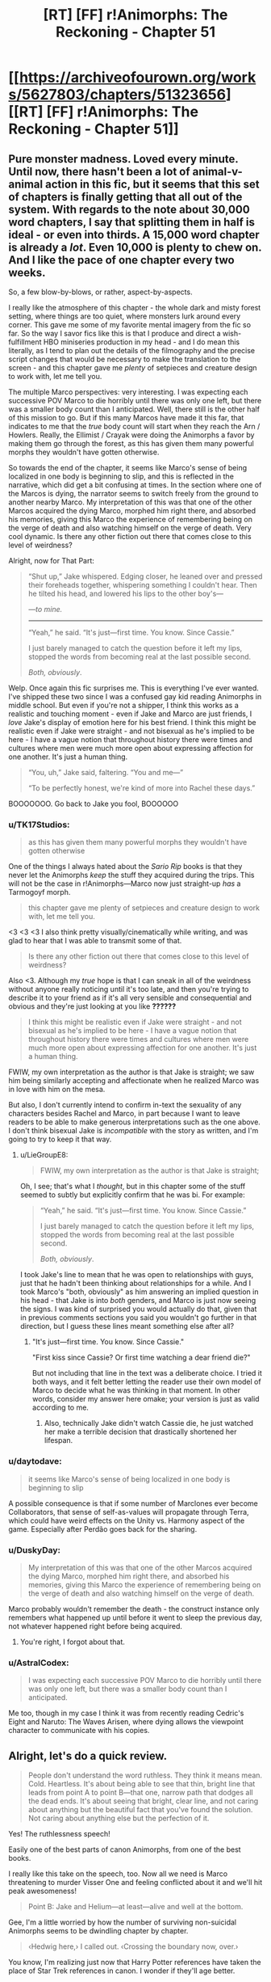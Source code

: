 #+TITLE: [RT] [FF] r!Animorphs: The Reckoning - Chapter 51

* [[https://archiveofourown.org/works/5627803/chapters/51323656][[RT] [FF] r!Animorphs: The Reckoning - Chapter 51]]
:PROPERTIES:
:Author: notgreat
:Score: 45
:DateUnix: 1574491950.0
:DateShort: 2019-Nov-23
:END:

** Pure monster madness. Loved every minute. Until now, there hasn't been a lot of animal-v-animal action in this fic, but it seems that this set of chapters is finally getting that all out of the system. With regards to the note about 30,000 word chapters, I say that splitting them in half is ideal - or even into thirds. A 15,000 word chapter is already a /lot/. Even 10,000 is plenty to chew on. And I like the pace of one chapter every two weeks.

So, a few blow-by-blows, or rather, aspect-by-aspects.

I really like the atmosphere of this chapter - the whole dark and misty forest setting, where things are too quiet, where monsters lurk around every corner. This gave me some of my favorite mental imagery from the fic so far. So the way I savor fics like this is that I produce and direct a wish-fulfillment HBO miniseries production in my head - and I do mean this literally, as I tend to plan out the details of the filmography and the precise script changes that would be necessary to make the translation to the screen - and this chapter gave me /plenty/ of setpieces and creature design to work with, let me tell you.

The multiple Marco perspectives: very interesting. I was expecting each successive POV Marco to die horribly until there was only one left, but there was a smaller body count than I anticipated. Well, there still is the other half of this mission to go. But if this many Marcos have made it this far, that indicates to me that the /true/ body count will start when they reach the Arn / Howlers. Really, the Ellimist / Crayak were doing the Animorphs a favor by making them go through the forest, as this has given them many powerful morphs they wouldn't have gotten otherwise.

So towards the end of the chapter, it seems like Marco's sense of being localized in one body is beginning to slip, and this is reflected in the narrative, which did get a bit confusing at times. In the section where one of the Marcos is dying, the narrator seems to switch freely from the ground to another nearby Marco. My interpretation of this was that one of the other Marcos acquired the dying Marco, morphed him right there, and absorbed his memories, giving this Marco the experience of remembering being on the verge of death and also watching himself on the verge of death. Very cool dynamic. Is there any other fiction out there that comes close to this level of weirdness?

Alright, now for That Part:

#+begin_quote
  “Shut up,” Jake whispered.  Edging closer, he leaned over and pressed their foreheads together, whispering something I couldn't hear.  Then he tilted his head, and lowered his lips to the other boy's---

  /---to mine./

  -------------------------

  “Yeah,” he said.  “It's just---first time.  You know.  Since Cassie.”

  I just barely managed to catch the question before it left my lips, stopped the words from becoming real at the last possible second.

  /Both, obviously/.
#+end_quote

Welp. Once again this fic surprises me. This is everything I've ever wanted. I've shipped these two since I was a confused gay kid reading Animorphs in middle school. But even if you're not a shipper, I think this works as a realistic and touching moment - even if Jake and Marco are just friends, I /love/ Jake's display of emotion here for his best friend. I think this might be realistic even if Jake were straight - and not bisexual as he's implied to be here - I have a vague notion that throughout history there were times and cultures where men were much more open about expressing affection for one another. It's just a human thing.

#+begin_quote
  “You, uh,” Jake said, faltering.  “You and me---”

  “To be perfectly honest, we're kind of more into Rachel these days.”
#+end_quote

BOOOOOOO. Go back to Jake you fool, BOOOOOO
:PROPERTIES:
:Author: LieGroupE8
:Score: 19
:DateUnix: 1574538315.0
:DateShort: 2019-Nov-23
:END:

*** u/TK17Studios:
#+begin_quote
  as this has given them many powerful morphs they wouldn't have gotten otherwise
#+end_quote

One of the things I always hated about the /Sario Rip/ books is that they never let the Animorphs /keep/ the stuff they acquired during the trips. This will not be the case in r!Animorphs---Marco now just straight-up /has/ a Tarmogoyf morph.

#+begin_quote
  this chapter gave me plenty of setpieces and creature design to work with, let me tell you.
#+end_quote

<3 <3 <3 I also think pretty visually/cinematically while writing, and was glad to hear that I was able to transmit some of that.

#+begin_quote
  Is there any other fiction out there that comes close to this level of weirdness?
#+end_quote

Also <3. Although my /true/ hope is that I can sneak in all of the weirdness without anyone really noticing until it's too late, and then you're trying to describe it to your friend as if it's all very sensible and consequential and obvious and they're just looking at you like *??????*

#+begin_quote
  I think this might be realistic even if Jake were straight - and not bisexual as he's implied to be here - I have a vague notion that throughout history there were times and cultures where men were much more open about expressing affection for one another. It's just a human thing.
#+end_quote

FWIW, my own interpretation as the author is that Jake is straight; we saw him being similarly accepting and affectionate when he realized Marco was in love with him on the mesa.

But also, I don't currently intend to confirm in-text the sexuality of any characters besides Rachel and Marco, in part because I want to leave readers to be able to make generous interpretations such as the one above. I don't think bisexual Jake is /incompatible/ with the story as written, and I'm going to try to keep it that way.
:PROPERTIES:
:Author: TK17Studios
:Score: 12
:DateUnix: 1574540993.0
:DateShort: 2019-Nov-23
:END:

**** u/LieGroupE8:
#+begin_quote
  FWIW, my own interpretation as the author is that Jake is straight;
#+end_quote

Oh, I see; that's what I /thought/, but in this chapter some of the stuff seemed to subtly but explicitly confirm that he was bi. For example:

#+begin_quote
  “Yeah,” he said.  “It's just---first time.  You know.  Since Cassie.”

  I just barely managed to catch the question before it left my lips, stopped the words from becoming real at the last possible second.

  /Both, obviously/.
#+end_quote

I took Jake's line to mean that he was open to relationships with guys, just that he hadn't been thinking about relationships for a while. And I took Marco's "both, obviously" as him answering an implied question in his head - that Jake is into /both/ genders, and Marco is just now seeing the signs. I was kind of surprised you would actually do that, given that in previous comments sections you said you wouldn't go further in that direction, but I guess these lines meant something else after all?
:PROPERTIES:
:Author: LieGroupE8
:Score: 5
:DateUnix: 1574541672.0
:DateShort: 2019-Nov-24
:END:

***** "It's just---first time. You know. Since Cassie."

"First kiss since Cassie? Or first time watching a dear friend die?"

But not including that line in the text was a deliberate choice. I tried it both ways, and it felt better letting the reader use their own model of Marco to decide what he was thinking in that moment. In other words, consider my answer here omake; your version is just as valid according to me.
:PROPERTIES:
:Author: TK17Studios
:Score: 14
:DateUnix: 1574541839.0
:DateShort: 2019-Nov-24
:END:

****** Also, technically Jake didn't watch Cassie die, he just watched her make a terrible decision that drastically shortened her lifespan.
:PROPERTIES:
:Author: CouteauBleu
:Score: 8
:DateUnix: 1574553879.0
:DateShort: 2019-Nov-24
:END:


*** u/daytodave:
#+begin_quote
  it seems like Marco's sense of being localized in one body is beginning to slip
#+end_quote

A possible consequence is that if some number of Marclones ever become Collaborators, that sense of self-as-values will propagate through Terra, which could have weird effects on the Unity vs. Harmony aspect of the game. Especially after Perdão goes back for the sharing.
:PROPERTIES:
:Author: daytodave
:Score: 10
:DateUnix: 1574726200.0
:DateShort: 2019-Nov-26
:END:


*** u/DuskyDay:
#+begin_quote
  My interpretation of this was that one of the other Marcos acquired the dying Marco, morphed him right there, and absorbed his memories, giving this Marco the experience of remembering being on the verge of death and also watching himself on the verge of death.
#+end_quote

Marco probably wouldn't remember the death - the construct instance only remembers what happened up until before it went to sleep the previous day, not whatever happened right before being acquired.
:PROPERTIES:
:Author: DuskyDay
:Score: 7
:DateUnix: 1574555656.0
:DateShort: 2019-Nov-24
:END:

**** You're right, I forgot about that.
:PROPERTIES:
:Author: LieGroupE8
:Score: 7
:DateUnix: 1574555742.0
:DateShort: 2019-Nov-24
:END:


*** u/AstralCodex:
#+begin_quote
  I was expecting each successive POV Marco to die horribly until there was only one left, but there was a smaller body count than I anticipated.
#+end_quote

Me too, though in my case I think it was from recently reading Cedric's Eight and Naruto: The Waves Arisen, where dying allows the viewpoint character to communicate with his copies.
:PROPERTIES:
:Author: AstralCodex
:Score: 3
:DateUnix: 1574661331.0
:DateShort: 2019-Nov-25
:END:


** Alright, let's do a quick review.

#+begin_quote
  People don't understand the word ruthless. They think it means mean. Cold. Heartless. It's about being able to see that thin, bright line that leads from point A to point B---that one, narrow path that dodges all the dead ends. It's about seeing that bright, clear line, and not caring about anything but the beautiful fact that you've found the solution. Not caring about anything else but the perfection of it.
#+end_quote

Yes! The ruthlessness speech!

Easily one of the best parts of canon Animorphs, from one of the best books.

I really like this take on the speech, too. Now all we need is Marco threatening to murder Visser One and feeling conflicted about it and we'll hit peak awesomeness!

#+begin_quote
  Point B: Jake and Helium---at least---alive and well at the bottom.
#+end_quote

Gee, I'm a little worried by how the number of surviving non-suicidal Animorphs seems to be dwindling chapter by chapter.

#+begin_quote
  ‹Hedwig here,› I called out. ‹Crossing the boundary now, over.›
#+end_quote

You know, I'm realizing just now that Harry Potter references have taken the place of Star Trek references in canon. I wonder if they'll age better.

#+begin_quote
  Or like how there were no other plants in the forest at all. No bushes, no ferns, no flowers or vines. Not even any saplings or seedlings that I could see---just giant, silent pillars of wood, stretching up for what might have actually been miles.
#+end_quote

I wonder at the biological aspect of these trees. I mean, there's a reason trees in real life rarely grow the size of a skyscraper. The weight that the base of these trees have to support must be /insane/. They probably have a super-advanced internal flora keeping them together (aside from the Hork Bajirs tending to them).

#+begin_quote
  Well. Not like we were spares, exactly. Not like seven copies of one person. More like---like one person in seven bodies. Like there really was just one individual there, like there was some essential thing that was “Marco,” and instead of plugging into the rest of the universe in one spot, it was now plugging in through all seven of us. The same software, running on seven different machines.
#+end_quote

I don't have much to say, except I like the exploration on transhumanism we get here. Very Rick and Morty.

#+begin_quote
  “He's not talking about himself,” I cut in, my throat strangely dry. “He's saying it's stupid that morphing technology can't fix this, when it clearly could.”
#+end_quote

Come on, dude, it's called suspension of disbelief. Stop questioning every little thing already.

#+begin_quote
  “Shut up,” Jake whispered. Edging closer, he leaned over and pressed their foreheads together, whispering something I couldn't hear. Then he tilted his head, and lowered his lips to the other boy's---
#+end_quote

... :(

Please don't make a habit of doing this, Jake.

#+begin_quote
  “Because,” said Marco, grinning. “Couldn't see---that well.”
#+end_quote

You know, moments like this I realize you've really nailed these characters. Marco making one last dumb joke as he's dying is a perfect character moment, and a good throwback to Jake's death scene. Also it's a nice joke.

#+begin_quote
  “To be perfectly honest, we're kind of more into Rachel these days.”
#+end_quote

THE SHIP! IT'S ALIVE!

#+begin_quote
  /I can't save you, that other version of me had said. I'm sorry. If I could save you, I would. But the morphing tech doesn't do that. What it can do is give you a chance to make a difference. Like donating your organs, except instead of organs, you're donating a whole person. And that person will fight---for you, for your family, for everyone you're leaving behind. As long as there's an Earth to fight for, he'll fight for it./ Those words seemed hollow, now. Cheap. Almost manipulative.
#+end_quote

Nooo, nothing manipulative about saying that to these people!

#+begin_quote
  The monster was alone, cutting sideways across the slope, moving maybe ten or twelve miles per hour. It was huge, easily twice as tall and twice as long as our current best morph, making the trees around it seem almost normal-sized. Its armor was like the result of a genetic experiment crossing an Ankylosaurus with a Stegosaurus, all thick bone with various knobs and spikes sticking out, some as big as Christmas trees. It had four massive, muscled limbs, splayed out to the side like a lizard, each ending in a giant, five-clawed foot the size of a backyard pool. And its head---

  Its head was like something out of a nightmare, all exposed bone and pulsing flesh. The whole thing was split down the center, with teeth lining the gap, as if the entire skull could yawn open like a Venus flytrap. There was also a normal set of jaws, like those you'd expect on an Earth animal, but inside of those were more jaws---an entire second set of teeth, the absolute smallest of which was at least three feet long. And there were eyes everywhere---eyes like a spider's, black and round and utterly soulless.

  I'd seen a lot of monsters over the past twelve hours. But this was the first one that looked like it might honestly have a chance against Godzilla.
#+end_quote

How the hell did Hedwig-Marco acquire that thing?

Is it because of bats and humans are to small for it to even notice them?
:PROPERTIES:
:Author: CouteauBleu
:Score: 13
:DateUnix: 1574530492.0
:DateShort: 2019-Nov-23
:END:

*** u/TK17Studios:
#+begin_quote
  How the hell did Hedwig-Marco acquire that thing? Is it because of bats and humans are to small for it to even notice them?
#+end_quote

Yeah. He landed on it, chilled out for a while, nothing happened. Demorphed halfway, to see if the increased weight would catch its attention; nothing happened. Plenty of spines to grab onto, so he wouldn't get rolled around. Eventually demorphed all the way, quickly acquired it, remorphed and GTFO'd.
:PROPERTIES:
:Author: TK17Studios
:Score: 11
:DateUnix: 1574532914.0
:DateShort: 2019-Nov-23
:END:


** Got as far as this tonight:

#+begin_quote
  Jake lifted his head slowly, his expression tired. “They're dead,” he said flatly, looking my doppelganger straight in the eye. “Right? I mean, that's what we've got to assume.”
#+end_quote

And I'm sad the Marclones didn't figure out that they could communicate by acquiring morphs off of each other. If they morphed a bat and an owl acquired from the vanguard and tried to fly, they could easy confirm that they're still alive.
:PROPERTIES:
:Author: daytodave
:Score: 13
:DateUnix: 1574503765.0
:DateShort: 2019-Nov-23
:END:

*** This is A+ rationality/munchkining, but note that it assumes that there's no localization at all to the morph control signals.

We've seen some instances of Z-space stuff that /is/ location-independent (discussion of the quantum virus), but we've also seen some instances of Z-space stuff that /isn't/ location-independent (Helium thinking in the previous chapter that if V3 is controlling doombots outside the Earth system, he needs previously-unheard-of technology).

It's a shame they haven't at least /checked,/ though.
:PROPERTIES:
:Author: TK17Studios
:Score: 15
:DateUnix: 1574528211.0
:DateShort: 2019-Nov-23
:END:

**** I was really surprised they didn't think of this, because they used the shared gorilla morph; which means they had to specifically plan around the interference in their morphing strategy.

#+begin_quote
  ...next to four /outrageously/ massive gorillas---...“If you think about it, gorillas don't know any bodybuilding techniques, so we've probably never seen one at full strength.”
#+end_quote

I didn't get this part. Are the Marcos experimenting with the morph-altering technique Cassie discovered to make gorillas with super gorilla levels of size and strength, or is Marco just commenting on regular gorilla outrageous massitude?

#+begin_quote
  ‹So, uh. Turns out you can heal injuries without demorphing all the way.›
#+end_quote

What happens if you go partway into morph armor, stop before your brain copies over, and wait out the time limit? Is it possible to end up alive and "trapped" in a partial morph, and could that be a way to heal your natural body?

Another thing I've been wondering about since the canon books, is how powerful is the acquiring trance? If a monster's about to eat you, can you hold out your hands, focus on acquiring it, and have a chance to survive by putting it into trance the moment its teeth touch your skin? If someone like Cassie were infested with a hostile Yeerk, could she rebel Mr.-and-Mrs.-Chapman-in-book-2 style, take control of the morphing power just long enough to start acquiring the Yeerk in her head, and then use the (couple? few? many?) seconds the trance lingers after to go into morph armor, focusing on her brain first, and morph out from under the Yeerk?

(Not the morph armor part obviously, but 10 year old me was straight-up /angry/ that Jake didn't start acquiring the Yeerk in book 6 the second it touched his ear.)

I gotta figure out what I did with my list of r!Animorphs theories and questions I started making this time last year. This revival is seriously gonna be hard to beat as far as Christmas presents go this year.
:PROPERTIES:
:Author: daytodave
:Score: 7
:DateUnix: 1574724560.0
:DateShort: 2019-Nov-26
:END:

***** You guys have maybe convinced me to be ashamed that *I* didn't think of it, and to have them come up with it in future chapters and also kick themselves for not thinking of it sooner. :P

#+begin_quote
  probably never seen one at full strength
#+end_quote

It's literally a meme, of the sort you'd find on imgur or [[/r/teenagers][r/teenagers]]; I'm outing Marco as a /memester./ None of them as-yet have the faculty with morph alteration that Cassie exhibited; she was somewhat genetically lucky as well as having an unusually good experience set (just as none of them can quiiiiite morph-scream as good as Garrett).

#+begin_quote
  What happens if you go partway into morph armor, stop before your brain copies over, and wait out the time limit? Is it possible to end up alive and "trapped" in a partial morph, and could that be a way to heal your natural body?
#+end_quote

It all depends on which parts of you are gone; remember that morphing is only partially controllable through deliberate effort.

If you're going into your morph armor, you have the benefit of not having to deal with autoimmune rejection, which is good. But there's also the fact that your veins and arteries and capillaries and organ boundary membranes and so forth won't necessarily be exactly lined up; the morphing tech does some handwaving with force fields and nanotech to keep you alive and not in screaming pain while everything swaps out, but if you just stop halfway and wait for the battery to run out I suspect you'd have Problems.

The acquiring trance is a little more powerful in my canon than in the original books, where it didn't happen 100% of the time; in my version of things, Seerow put it in as an /absolutely necessary/ subtool for acquiring hostile animals, not to mention that it has the side effect of making scanning easier (since things are moving slower/less). It's enough to force docility and lethargy; not enough to force unconsciousness. If you've ever seen a Corgi or some other small dog just go oof after you put a thundershirt on them, that's about the level of it. Anything full-on attacking you will stop, but you won't necessarily take all of the strength out of a jaw chomp; the jaws will probably still close around you and if the monster is big enough you're still in a pretty tight situation at that point.

The problem with trying to morph out from under a Yeerk is that the morphing tech wouldn't leave it behind; you probably /could/ seize control long enough to start morphing, but you'd be sending both your own brain /and/ the controlling Yeerk into Z-space, and the emulator tech would spin up a copy of you-and-Yeerk, not just-you. I don't think you could focus subtly enough/specifically enough/give the right set of commands for it to disentangle the Yeerk from your brain physiology, especially in the middle of a mental struggle. The tech /can/ do things that subtle, but it can't do /anything/ that subtle; it's like a Mac, or a well-trained machine learning algorithm.

+1 to things-would've-gone-better if Jake had acquired Temrash the second it touched his ear in canon.
:PROPERTIES:
:Author: TK17Studios
:Score: 7
:DateUnix: 1574730155.0
:DateShort: 2019-Nov-26
:END:

****** Wouldn't it be potentially dangerous, though? Like, didn't morphing the same animal disrupt the control of all versions of the morph? So, they might morph this animal and confirm Hedwig is alive only to cause him to die due to temporarily jamming his morph. No safe way to use that in this situation, that I can think of.
:PROPERTIES:
:Author: FireNexus
:Score: 5
:DateUnix: 1575184468.0
:DateShort: 2019-Dec-01
:END:

******* Agree re: dangerous; I think the scenario they were considering is one where /Hedwig/ is the original controller of whatever morph they use to communicate, and somebody uphill sits around in that morph 24/7.

When it's safe, Hedwig morphs into that body, and the person uphill starts twitching, but Hedwig himself isn't experiencing problems.

Still assumes that there's no locality, though, so it might not work.
:PROPERTIES:
:Author: TK17Studios
:Score: 5
:DateUnix: 1575215855.0
:DateShort: 2019-Dec-01
:END:


*** Only if they're still in those morphs, and at the risk of killing them if they're in a tight spot.

Still, it's probably only a slight risk, and if they're willing to sacrifice themselves anyway, it's not obvious to me that it would be a bad experiment to run. And if the current plan was "go down, then come back up", they could use this to avoid the "come back up".

... It occurs to me that you could use this for FTL communication, but of course this universe has that anyway.
:PROPERTIES:
:Author: philh
:Score: 8
:DateUnix: 1574510336.0
:DateShort: 2019-Nov-23
:END:

**** u/notgreat:
#+begin_quote
  At the risk of killing them
#+end_quote

I don't think so?

1. Alice plans on flying down. Morphs into Alice->Bat.
2. Bob acquires Bob->Alice->Bat.
3. Alice flies down.
4. Bob morphs into Bob->Alice->Bat, checks for twitching.

If Alice is moving then Bob twitches, but Alice is not affected by this in any way. This does only check for the existence of Alice->Bat, if Alice morphs something else it won't do anything.
:PROPERTIES:
:Author: notgreat
:Score: 9
:DateUnix: 1574518538.0
:DateShort: 2019-Nov-23
:END:

***** Oh, yeah! If Bob can avoid interfering with Alice by staying still, I don't see a problem.
:PROPERTIES:
:Author: philh
:Score: 6
:DateUnix: 1574518840.0
:DateShort: 2019-Nov-23
:END:

****** You don't even need that. The interference is one-way. When Tobias and Garrett were flying, Garrett was twitching but Tobias was fine. This is because Garrett->Tobias->Bird has two layers pf Yeerk tissue receiving commands at the same time. Tobias->Bird is completely safe since it only has one layer of Yeerk tissue.
:PROPERTIES:
:Author: notgreat
:Score: 8
:DateUnix: 1574519467.0
:DateShort: 2019-Nov-23
:END:

******* Correct.
:PROPERTIES:
:Author: TK17Studios
:Score: 7
:DateUnix: 1574528315.0
:DateShort: 2019-Nov-23
:END:


******* Ah, thanks for explaining. Apparently I am not good at remembering how this works.
:PROPERTIES:
:Author: philh
:Score: 4
:DateUnix: 1574519787.0
:DateShort: 2019-Nov-23
:END:


*** Also, on a meta level, the fact that people are so confused about it in this thread suggests it wouldn't be worth including in the story.
:PROPERTIES:
:Author: CouteauBleu
:Score: 4
:DateUnix: 1574584195.0
:DateShort: 2019-Nov-24
:END:

**** Well, person singular :p And I'm sure it could be done in a way that reminds the reader how it works.

Also, people reading the whole thing after it's finished might not need reminding so much.
:PROPERTIES:
:Author: philh
:Score: 5
:DateUnix: 1574590221.0
:DateShort: 2019-Nov-24
:END:


** I'll write a longer review later, but... Holy #%#]. It looks like Marco acquired the famous [[https://magic.wizards.com/en/articles/archive/wallpaper/wallpaper-week-tarmogoyf-2013-06-19][Tarmogoyf]].
:PROPERTIES:
:Author: AstralCodex
:Score: 13
:DateUnix: 1574526906.0
:DateShort: 2019-Nov-23
:END:

*** Correct!
:PROPERTIES:
:Author: TK17Studios
:Score: 9
:DateUnix: 1574532837.0
:DateShort: 2019-Nov-23
:END:

**** I wonder how that things cleans its teeth. Does it have an army or symbiotic carrion birds following it, like a crocodile? Or just a really prehensile tongue?
:PROPERTIES:
:Author: CouteauBleu
:Score: 6
:DateUnix: 1574554023.0
:DateShort: 2019-Nov-24
:END:


** IT WOULD PLEASE THE PUPPETMASTER IN ME TO SEE PEOPLE THEORIZING ABOUT WHAT HAPPENS NEXT, SINCE I ALREADY KNOW, MWUAHAHAHAHA, &CET.
:PROPERTIES:
:Author: TK17Studios
:Score: 7
:DateUnix: 1574666146.0
:DateShort: 2019-Nov-25
:END:

*** Tobias and Terra will figure out how to munchkin the morphing power to grow Terra extremely quickly. If it's less concerned about this:

#+begin_quote
  “---one who has become both twice as angry and twice as patient is not in any sense the same, and the nature of Yeerks is such that twice the flesh is twice the personality.”
#+end_quote

than V3 is, Terra can have small sacrificial shards acquire and morph the entire coalescion, doubling the amount of co-operation and empathy Yeerk flesh available as often as it wants. The resistance could kidnap and acquire Silat hosts by being sneaky, replace their Yeerks with Terra shards, and slowly contaminate Silat with the true meaning of friendship.

Even better, one sacrificial shard of Terra could acquire the coalescion and infiltrate Silat. As soon as it hits the pool, it starts morphing into Terra, focusing on taking Silat into the morph with it. Any shards of Silat that went into the pool to investigate anything would be replaced by Terra Collaborator shards, and they would all come out reporting nothing unusual.

If the anti-morphing ray is a concern, they could take advantage of the fact that Yeerk shards are the only sentients small enough to have a morph time long enough for their construct bodies to gain and use the morphing power. Nest 160 tardigrade morphs inside each other, so that the average ~45 seconds it takes for each nested morph to emerge and start demorphing gets them through two hours in the anti-morph field without being discovered. Nested inside the 160th tardigrade morph is a full-sized, morph-capable Terra coalescion, broken into however many nested morphs are needed to get the right time limit.
:PROPERTIES:
:Author: daytodave
:Score: 8
:DateUnix: 1574750195.0
:DateShort: 2019-Nov-26
:END:

**** u/nipplelightpride:
#+begin_quote
  Even better, one sacrificial shard of Terra could acquire the coalescion and infiltrate Silat. As soon as it hits the pool, it starts morphing into Terra, focusing on taking Silat into the morph with it. Any shards of Silat that went into the pool to investigate anything would be replaced by Terra Collaborator shards, and they would all come out reporting nothing unusual.
#+end_quote

Wouldn't there still be the issue of going unconscious once z-space collapses? Although maybe something about yeerk physiology prevents that from happening.
:PROPERTIES:
:Author: nipplelightpride
:Score: 2
:DateUnix: 1575928665.0
:DateShort: 2019-Dec-10
:END:


*** (Not theorizing, but- This whole bit with Marco having made duplicates of himself and having a protocol for working with himself is great, and seeing the bright clear line speech made me grin.)

Alright, here's a theoretical thought; If the animorphs know the Arn are genius bioengineers, and also know they keep morphs they acquire here (or at least, have no reason to think they won't) then the most important thing for them to do is to acquire an Arn and make it back to earth. Depending on how much intervention from on high is going on and how much the Arn rely on infrastructure they couldn't build themselves, that could be the most important thing they do here.

Imagine being able to custom build morphs. The Arn can do big and stompy, could they do a full out Godzilla? The goal of the mists means they focus on the obviously scary, but could they do a bat but with cockroach survival and black mamba venom? That's just playing around with chimera, can they make a controller-sniffing dog or something that could handle hard vacuum? Can we go full Yuuzhan Vong, and then morph the results? The main limitation on a morpher is what morphs they have available, which means bioengineering has the potential to get gamebreaking.

Heck, we've already mentioned the intelligence explosion and different aliens being smarter than other aliens. The solution to the alignment problem is right here- have an Arn (or yourself, in an Arn morph) bioengineer something that is to Andalites as Andalites are to Gedd, keep it unconscious, acquire it, morph it, use that to design the next iteration. It seems like the Yeerk control mechanism can work on something smarter than you are (unless Yeerks are smarter than Andalites) so you have all the upsides of that brilliant mind yoked to the morpher's values.

Do I think that's going to happen? I dunno, but if nobody thinks of morphing an Arn and custom building stuff to morph I'll be surprised. Also, the idea of morphing a Yeerk resulting in morphing a whole pool feels like setup for someone doing that at some point, and if I had a Yeerk the size of a swimming pool I'd be curious what happened if it infested a brain the size of a lake. . .
:PROPERTIES:
:Author: IgneusJotunn
:Score: 7
:DateUnix: 1574785096.0
:DateShort: 2019-Nov-26
:END:

**** Ooh! In canon, the animorphs trade their memories to the Iskroot for local money and a guide. I wonder if they'll end up trading tissue samples from earth morphs to acquire the Arn. (We know from Ax that, like in canon, earth has an astounding level of biodiversity compared to other planets.)
:PROPERTIES:
:Author: daytodave
:Score: 6
:DateUnix: 1574788217.0
:DateShort: 2019-Nov-26
:END:


**** I like this! Looks like it really was a good thing that the animorphs decided to take up the Ellimist's offer after all!
:PROPERTIES:
:Author: Ateo88
:Score: 3
:DateUnix: 1574838587.0
:DateShort: 2019-Nov-27
:END:


*** Elfangor was able to say the words "Crayak" and "Ellimist" when they morphed him because, as a morph, his Andalite brain was joined with Yeerk tissue. That is or has something to do with the special Andalite-Yeerk superbond the avatar confirmed, and it has to do at least partly with being able to access knowledge that E and C have hidden.

The Yeerk-Andalite superbond is part of the next stage of the game, which is why certain thoughts and ideas are locked off from both species until after they've joined together. One of the things at stake in this stage is whether that bond will be dominated by a single United Visser 3 mind controlling millions of bodies, or a Harmony of Helium-like cooperating systems.
:PROPERTIES:
:Author: daytodave
:Score: 8
:DateUnix: 1574804970.0
:DateShort: 2019-Nov-27
:END:


*** I was wondering something about the morphing tech in this continuity. Why even morph? Why not just summon construct bodies from Z-space and remote control them from some safe location. I suspect that to Seerow, the ability to turn into animals wasn't the point of the tech. It was made primarily to access the gods' domain, and the construct body was simply meant to be an anchor to return to real space. Although I'm pretty sure it was more convincing to investors to say 'I'm developing a new weapon to aid in the war effort' rather than 'I wanna communicate with the gods.'

EDIT: Any chance we're gonna see Aldrea and Dak Hamee in this continuity?
:PROPERTIES:
:Author: Ateo88
:Score: 5
:DateUnix: 1574705478.0
:DateShort: 2019-Nov-25
:END:

**** We've already heard Elfangor report Aldrea's death. I'm not sure if we'll get to see Dak, but it seems unlikely just because the endgame is very close now.
:PROPERTIES:
:Author: TK17Studios
:Score: 5
:DateUnix: 1574713149.0
:DateShort: 2019-Nov-25
:END:


*** Wonder if this is worth a try:

1) Morph yeerk coelescion

2) Split into shards

3) Each shard gets morphing power from iscafil device and acquires members of the team Solution: Morph clones without need for sacrificing terminal patients

Would Yeerk be necessary or can it be substituted with any animal that reproduces via binary fission like starfish, flatworm or earthworm?
:PROPERTIES:
:Author: Ateo88
:Score: 3
:DateUnix: 1574744328.0
:DateShort: 2019-Nov-26
:END:

**** Note that they tried morphing Yeerks before and it didn't go well.

But yes, if you could somehow get a Yeerk coalescion to agree to sacrifice itself (or just a small number of its shards) then you could go that route.
:PROPERTIES:
:Author: TK17Studios
:Score: 5
:DateUnix: 1574745488.0
:DateShort: 2019-Nov-26
:END:

***** Thought it failed because they didn't know about coalescions back then though. They expected to morph a single yeerk slug.

Been a while since I read those chapters so apologies if I am getting details wrong!
:PROPERTIES:
:Author: Ateo88
:Score: 5
:DateUnix: 1574748949.0
:DateShort: 2019-Nov-26
:END:

****** I thought the same thing, too... But having it pointed out here also reminds me that morph constructs are controlled by Yeerk tissue. How can a bit of Yeerk tissue control another Yeerk/coalescion?
:PROPERTIES:
:Author: death_au
:Score: 5
:DateUnix: 1574763291.0
:DateShort: 2019-Nov-26
:END:


*** So I was combing through the chapters again to try and look for clues, and I found this:

Chapter 50:

#+begin_quote
  The creature chuckled, an unnervingly human sound. “You misunderstand,” it said. “Who am I speaking to right now---Aximili, or Perdão? It's not a question of black or white, good guys or bad guys, two distinct sets of pieces. *All of the pieces are gray. All belong equally to both players*, you no less than I.”
#+end_quote

Interlude 13:

#+begin_quote
  But in the end, the bait had simply been too tempting to resist. The reunification of nearly all of the *adversary's scattered pieces*---the Chee and the Animorphs and the new splinter coalescion---not to mention the further momentum toward cooperative symbiosis---
#+end_quote

So is this an inconsistency or something actually significant? Was Crayak (I assume) just referring to them as the adversary's pieces only because that was true at the time and not all the time? Or is it more like the Ellimist and Crayak have different 'playstyles' so to speak, and Ellimist sees 'all pieces belong to all players' whereas Crayak's mentality is more 'with-me-or-against-me'?
:PROPERTIES:
:Author: Ateo88
:Score: 4
:DateUnix: 1575013166.0
:DateShort: 2019-Nov-29
:END:

**** It's a biiiiit of an inconsistency, in that if I ever go back and do a final cleanup edit I'll probably change the line in Interlude 13 to more readily match Chapter 50.

But actually the avatar is doing a bit of "fallacy of the gray" there, and in fact all of the pieces can be manipulable by both parties and yet still given pieces can be favored by one god or the other. The Animorphs are just as "touchable" by Crayak as they are by the Ellimist, but they're certainly more naturally "the Ellimist's pieces" just as the Howlers are more naturally "Crayak's."
:PROPERTIES:
:Author: TK17Studios
:Score: 5
:DateUnix: 1575013438.0
:DateShort: 2019-Nov-29
:END:


** Well, 51 by Ao3's counting. Only 37 if you discount the interludes.
:PROPERTIES:
:Author: notgreat
:Score: 7
:DateUnix: 1574491998.0
:DateShort: 2019-Nov-23
:END:


** As promised, a longer review. Spoilers, of course.

First: I was surprised at how much progress they were able to make, when the Andalites (with much better weapons and more experienced morphers) and Yeerks (better weapons + ability to directly mind control large beasts) never made much progress into the mist. Conditional on them making it to the bottom, here are several rationalizations/explanations/possibilities, from least speculative to most:

- Better morphs, in particular the bat morph. Earth's higher biodiversity might lead to faster/smaller/stronger morphs than what the Andalites have access to. Ax stated previously that the Tardigrade and mite morphs used by the animorphs are probably smaller than anything Andalites have morphed. In this case, the /kafit/ bird was stated by Helium to be less impressive than Earth avians. It's most likely way less impressive than the bat morph used by Marco/Jake, and probably lacks echolocation (another important factor in their success). In fact, Marco 2^{27} notices that the bat morph is faster than anything in the forest. The fact that they can use the bat morph to sneak up on beasts, demorph, and acquire probably explains a lot of their success (it let them acquire both the 'goyf and the Allosaurus.) *Cons*: That being said, it's unlikely that the gorilla morphs used for combat are more impressive than the combat morphs available to the Andalites, let alone Andalite military hardware. The Andalites probably had some way of seeing through the mist using sound as well. This combined with the fact that the animorphs could acquire the Churner /without/ really using the maneuverability of the bat morph suggests that this can't be the only explanation.

- Overt divine intervention. That is, Crayak or Ellimist are intervening directly in the mist to allow them to survive. For example, they were lucky to encounter the Churner first, before the Tarmogoyf, Scorpion, or Allosaurus. It's possible that the Andalite teams immediately encountered a 'goyf or similarly fearsome creature, and got TPK'ed before "leveling up". Marco 2^{27} acquiring the 'goyf morph can be thought of a combination of divine intervention (by encountering it) and better morphs (my guess is that the bat was small enough to escape the 'goyf's attention and allow Marco to land on its back, demorph, and acquire it). *Cons*: Divine intervention explains everything sufficiently unlikely, and still leaves the question of how /exactly/ the two gods intervened.

- Better combat doctrine. Perhaps by relying primarily on morphs instead of weapons, the Animorphs didn't draw as much attention as the Andalites/Yeerks did. In addition, I could see the Andalites favoring primarily frontal attacks, or Andalite military doctrine preventing suicide acquires. *Cons*: still, Andalites are a militaristic species, and had many more attempts to try to breach the mist. Even if the animorphs lucked into better tactics than the Andalites' first attempts, surely the Andalites would've eventually figured it out?

- Andalite plague. The Arn developed a plague that wiped out half the Andalite fleet in the system. In the worst case, it might prevent Andalites from going through the forest at all. In the best case, it still greatly reduces their interest in going through the mist, as opposed to killing the Yeerk fleet and glassing the Arn civilization. *Cons*: Helium was able to be in Andalite form without obvious ill effects, so the disease is likely not present in the forest at this moment. That being said, I think a lack of interest in talking to the Arn (as opposed to killing all of them) may explain why the Andalites haven't been trying to breach the forest very hard.
:PROPERTIES:
:Author: AstralCodex
:Score: 8
:DateUnix: 1574634871.0
:DateShort: 2019-Nov-25
:END:

*** My intention was that it was a combination of the following:

- Better morphs, indeed including the bat, which I wanted to showcase as the "keystone" of a strategy, since we don't have the storyline from canon where the bat is how they get into a high-tech facility to steal the Chee chip. Things would have gone much worse without the bat.

- Different morphing /philosophy./ Note that the Andalites have only had morphing power for a couple more years than the humans, and also use it much less centrally; to them, it's mostly something used for infiltration and espionage rather than for overpowering the enemy. It would not occur to many non-Alloran Andalites, for instance, to even /try/ working their way up the chain, acquiring larger and larger monsters one by one. A squad of Andalites would be much more likely to go forward in their own bodies, attempting to simply shoot down the monsters, until eventually they made so much noise that they attracted a critical mass and were slaughtered. They also would have been less likely to have the key insight that Marco had, to weaponize the acquiring trance; note that the Animorphs were on track to /lose/ that first big battle until the two human Marcos made the sacrifice play.

- Less intervention from the Arn. Though it's not explicitly written out in this book, the Arn here have the same sort of pseudo-control over the monsters that they had in canon; once it becomes clear that people are trying to breach the mist, the Arn crank up surveillance and orchestration of the monsters, making them more like a police force and less like a random murdercloud. In this case, there's no current active large-scale conflict, so the Arn aren't watching closely, and the Animorphs weren't making a ton of noise/disturbance, so they didn't get noticed.

Note also that the Animorphs had penetrating the mist as a /specific goal/. During the Yeerk/Andalite war, the primary valued territory was the treetop villages (and eventually, at the very end, the canyon walls). That makes it worthwhile to /try/ sneaking through the mist, along the lines of "if we can approach unnoticed, that'll give us an edge in this battle." But once you discover that there is an extremely high cost to trying to sneak through the mist, and once your first, second, and third attempts to do it differently have all met with disaster, it's reasonable for many generals to just shrug and say "that's not really part of the map of this conflict; There Be Dragons." If neither side seems to be attempting to exploit the mist territory, then there's no arms-race pressure to be the group that figures it out. Again, Alloran and similar other 99th-percentile military minds (Marco, Ender Wiggin) would've probably kept at it anyway, expecting the payoff to be worth the investment in the end, but in this case Alloran (as Esplin's slave) was on the side that was already winning, and so didn't bother.
:PROPERTIES:
:Author: TK17Studios
:Score: 8
:DateUnix: 1574637247.0
:DateShort: 2019-Nov-25
:END:

**** Ah, I didn't know about the Arn control thing.

#+begin_quote
  They also would have been less likely to have the key insight that Marco had, to weaponize the acquiring trance; note that the Animorphs were on track to lose that first big battle until the two human Marcos made the sacrifice play.
#+end_quote

Ah. Didn't Jake use it against the howlers in Canon? But yes, I doubt that Andalites would've tried using the acquiring trance that way.

Re: not penetrating the mist. Wouldn't Elfangor figure it out too? And he was there. Was there some reason he didn't try, especially after the Yeerks started defending open the canyon center (and thus necessitating a way to breach the mist to attack the Arn)?

Well, I got 2/3 recall and 2/4 precision, which isn't too bad I guess. ;)
:PROPERTIES:
:Author: AstralCodex
:Score: 5
:DateUnix: 1574641406.0
:DateShort: 2019-Nov-25
:END:

***** Elfangor wasn't a major player in that war (I don't know if I'll be able to make the timeline clearer on that; there are reasons not to derail the story too far into historical events). He was there briefly, on a special mission unrelated to the main campaign, and also just flew straight to the canyon. And by the time his mission concluded, the biowarfare had started to create casualties.

But yeah, in the worlds where he was a part of the campaign long-term, he would have thought of it.
:PROPERTIES:
:Author: TK17Studios
:Score: 4
:DateUnix: 1574642089.0
:DateShort: 2019-Nov-25
:END:


***** It's probably worth noting that the Tarmogoyf has been spotted 7 times, and even escaped once. So the kids have at best only tied the Andalites so far, and they're only likely to survive because of the bat morph.
:PROPERTIES:
:Author: daytodave
:Score: 4
:DateUnix: 1574743012.0
:DateShort: 2019-Nov-26
:END:


**** That's what I was thinking. The Arn set up the murder cloud to just run itself and get most of what might go through, but will take it over and fuck everyone's day up if things start looking weird. The animorph incursion, to them, just looks like the normal amount of chaos.

I wonder if the arn kicking on their control will create problems if somebody is in one of their morphs, though...
:PROPERTIES:
:Author: FireNexus
:Score: 5
:DateUnix: 1575184805.0
:DateShort: 2019-Dec-01
:END:


*** Second: Kudos on using the Tarmogoyf as one of the scariest monsters in the Arn death forest. I thought it seemed out of place, but it makes sense after more reflection.

Despite playing a lot of Magic, especially Modern (and thus facing a lot of Tarmogoyfs), I never did register how large a 'goyf could be. One part of this is the [[https://external-preview.redd.it/Is_J4AfnLYwrt3Rvix3raQTkeFwFmZ03W52JY2Cbxeg.jpg?auto=webp&s=0ef45241cffe429055136cf2e36ad2f2e596b559][Future Sight art]], which makes it look much smaller than the [[https://magic.wizards.com/en/articles/archive/wallpaper/wallpaper-week-tarmogoyf-2013-06-19][Modern Masters's art]], which your 'goyf is based on.

But it makes sense, a Goyf can easily be a 6/7 in normal game play, and maxes out as a 8/9. Dragons are 5/5-7/7s, and the larger Dinosaurs are in the same range as well. From DnD and the like, dragons could easily be 25+ meters long, as are the largest dionsaurs in reality. So a monster able to win against a dragon or dinosaur through sheer brute force could easily be larger than 25 meters. The Modern Masters art makes the 'goyf look about 30-40 meters long, based on the deer. Godzilla was 50 meters tall in the original 1954 film, so a 30-40 meter long 'goyf could easily "might have a chance vs Godzilla".

Interesting, this iteration of the 'goyf was designed primarily by Ryan Berger (the artist commissioned to do the reprint Art) and not the Magic team. Here's the art description, which is vague as to the actual look of the 'goyf:

#+begin_quote
  Color: Green creature

  Location: Ancient coniferous forest, touches of snow

  Action: We see a huge pile of debris atop a hill in the forest---rich loam, broken and rusted armor pieces, and countless bones amid the black dirt. From the debris heap bursts a massive monster that feeds on death. It's yours to design, but it should have a grey-brown hide maybe mottled with green or beige, an enormous set of jaws, and huge hands that can scoop up chunks of food, living or dead.

  Focus: The ancient and terrible creature

  Mood: A devouring monstrosity
#+end_quote

Given where they are though, it's a pity that this morph is vulnerable to being [[https://images.squarespace-cdn.com/content/v1/562e2633e4b0b7066d01cbfa/1484058141496-7GJVABYY8EDF6J6UATSI/ke17ZwdGBToddI8pDm48kMzSg5MPsPopGNhO9hESjlcUqsxRUqqbr1mOJYKfIPR7LoDQ9mXPOjoJoqy81S2I8N_N4V1vUb5AoIIIbLZhVYxCRW4BPu10St3TBAUQYVKcWyJxmU_NBNSu0D06g18vUH1lc4wneOYq5_T5VkXXL3eToKGEASmf0sT4Mx9X1mef/400294-Fatal+Push.jpg?format=750w][pushed off a cliff]]. ;)
:PROPERTIES:
:Author: AstralCodex
:Score: 7
:DateUnix: 1574636422.0
:DateShort: 2019-Nov-25
:END:

**** <3 <3 <3

A+ pun/tie-in/callback with the Fatal Push.
:PROPERTIES:
:Author: TK17Studios
:Score: 3
:DateUnix: 1574637405.0
:DateShort: 2019-Nov-25
:END:


** (Halfway through right now.) All the cloned Marcos reasoning symmetrically was very fun to read. Also, I think I might have missed something. Who is Helium? An Arn?
:PROPERTIES:
:Author: owenshen24
:Score: 6
:DateUnix: 1574535032.0
:DateShort: 2019-Nov-23
:END:

*** You should probably reread the previous chapter.

Helium is the new name for Aximili. The original Aximili died and left behind a morph-armor version of himself, and he felt that he needed a new name because of it. Also there's a mix of the dain copy of Elfangor and a shadow of Thomas in there too.
:PROPERTIES:
:Author: notgreat
:Score: 10
:DateUnix: 1574536296.0
:DateShort: 2019-Nov-23
:END:

**** Gotcha. Thanks!
:PROPERTIES:
:Author: owenshen24
:Score: 3
:DateUnix: 1574622577.0
:DateShort: 2019-Nov-24
:END:


** I loved the Marco-ruthlessness monologue in the beginning - especially his view on Cassie's decision in that context.
:PROPERTIES:
:Author: AlmightyStrongPerson
:Score: 6
:DateUnix: 1574563933.0
:DateShort: 2019-Nov-24
:END:

*** I was trying to capture something like "remember that time Cassie committed suicide by staying in morph as a caterpillar because it was the only way to convince Aftran that she was serious?"

I feel like the Marco that gave the "clear bright line" speech would have respected the /way/ she went about that, if not necessarily the thing she was going about.
:PROPERTIES:
:Author: TK17Studios
:Score: 6
:DateUnix: 1574571342.0
:DateShort: 2019-Nov-24
:END:


** u/Ateo88:
#+begin_quote
  Because---I dunno---if it happened, the ur-Marco would still exist, or something? Like, I'd only be losing half of what people usually lose, when they die. I'd be losing the first-person experience, the chance to live the life myself.
#+end_quote

Hmmm, I can't really agree with this on an instinctual level. To me the "first-person experience" is all there is to life. A lot of people seem to consider that to leave behind a legacy is to continue to exist in some abstract sense. Am I in the minority to feel that this isn't true? It's pretty interesting, quite a bit of fiction like Westworld and Soma deal with this as well.
:PROPERTIES:
:Author: Ateo88
:Score: 5
:DateUnix: 1574668951.0
:DateShort: 2019-Nov-25
:END:

*** You're in the majority, as far as I can tell, re: putting a heavy, heavy emphasis on the first-person experience; this is the belief behind (for instance) not wanting to take a Star Trek teleporter, or be uploaded into a computer, or even have gradual neuron transplant. Some people are willing to accept moving their software to a new machine (either biological or mechanical) as long as there's no interruption of consciousness, but most people identify an exact-down-to-the-molecule clone of them as /definitely not them./

I do think that a lot of people /comfort/ themselves with the idea of a legacy? Like, I don't think there are many that would trade away first-person life-years for guaranteed legacy, or at least not without a pretty steep rate of exchange. But I think you're still in the majority there, too---I imagine you'd prefer a legacy to no legacy, but would prefer life-without-legacy to less-life-with-legacy?

Marco, in this chapter, holds my own personal view, which has two main parts:

1) The most important defining aspect of one's identity is one's /filter-nature/ ... what experiences you value, what things you would change about the world around you, what you would create, what you would destroy---the algorithm by which you, earthworm-like, filter universe through yourself and convert it into universe-prime.

2) Anything that would filter universe in the exact same way as you /is/ you; any copy of you running on any hardware is still you; as long as at least one copy is extant and actively filtering, you're still alive. If I could, with confidence, push a button to create an exact clone of me, identical in every way except he had uninjured knees, at the cost of dropping dead, I'd do it. I imagine that /in the moment/ I'd have significantly greater hesitation than I do when it's just a thought experiment, but it's central enough to my life philosophy that I expect I'd push through anyway, lest I abandon that very philosophy.
:PROPERTIES:
:Author: TK17Studios
:Score: 4
:DateUnix: 1574669594.0
:DateShort: 2019-Nov-25
:END:

**** u/Ateo88:
#+begin_quote
  The most important defining aspect of one's identity is one's filter-nature ... what experiences you value, what things you would change about the world around you, what you would create, what you would destroy---the algorithm by which you, earthworm-like, filter universe through yourself and convert it into universe-prime.
#+end_quote

What if I do not change anything about the world around me? If I choose to exist-just-to-exist? I'd understand if people told me "Look, son, if you don't make anything out of your life, you'd be nobody." But that's being 'nobody' in a very abstract sense. As long as I can continue to perceive things, I'd be 'somebody'. Only when I stop perceiving things, I'd be 'nobody'.

I wonder if a more literal-minded thinker like Garret would hold the opposite view? Like he would have trouble considering clones of him to be 'him' even if they all made decisions the same way, or held the same values, or did everything the way he would.

Another thing: what experiences I value and what I would choose to create or destroy, these things can change over time, right? It's the reason why people can say "I was a different person back then." But you're not really a different person, except in a very abstract metaphorical sense. You're still the same person. It doesn't mean that if your values change, you are no longer 'you' does it?

In hindsight, I think it was dealt with a little in that V3 chapter, but I'm not entirely sure... But I wonder if V3 is also pursuing first-person immortality?

EDIT:

#+begin_quote
  I imagine you'd prefer a legacy to no legacy, but would prefer life-without-legacy to less-life-with-legacy?
#+end_quote

I guess I wouldn't really have a preference as to whether I have a legacy or not because if I'm no longer around to perceive it then it wouldn't matter at all.

EDIT 2:

#+begin_quote
  or even have gradual neuron transplant. Some people are willing to accept moving their software to a new machine (either biological or mechanical) as long as there's no interruption of consciousness,
#+end_quote

these methods - where your old organic 'parts' are gradually swapped out and replaced with more durable parts - are in my opinion the only 'true' immortality because your first person perspective is preserved even if you have none of your original parts left.
:PROPERTIES:
:Author: Ateo88
:Score: 5
:DateUnix: 1574676794.0
:DateShort: 2019-Nov-25
:END:

***** u/TK17Studios:
#+begin_quote
  I wonder if a more literal-minded thinker like Garret would hold the opposite view? Like he would have trouble considering clones of him to be 'him' even if they all made decisions the same way, or held the same values, or did everything the way he would.
#+end_quote

Garrett's already on record in this fic trying to convince Tobias to do morph-death-regeneration in order to fix his amputated hand. He's also on record thinking it would be /much/ better if both he and Tobias had multiple redundant clones.

Even if you're not changing the world around you, you're exercising preferences within it; the planet Thanos chose to retire on tells us a lot about what Thanos thinks is beautiful and rejuvenating, and if he had chosen a different world he would've been meaningfully a different person.

#+begin_quote
  Another thing: what experiences I value and what I would choose to create or destroy, these things can change over time, right? It's the reason why people can say "I was a different person back then." But you're not really a different person, except in a very abstract metaphorical sense. You're still the same person. It doesn't mean that if your values change, you are no longer 'you' does it?
#+end_quote

Personally, I am /horrified/ by people saying 'eh, I was a different person back then;' it seems akin to self-murder or personality erasure; if your future self is one day going to dismiss your present self utterly with a casual wave, then how can you even "know who you are" in any significant or enduring sense?

I note that if you enjoy questions like this, you should look forward to the Rachel chapter, upcoming in four weeks, with some amount of excitement. In particular, there's discussion of the distinction between identifying with your "sculpture" (the personality traits you currently exhibit) and identifying with your "sculptor" (the thing that decides which changes would be positive versus which changes would be negative).
:PROPERTIES:
:Author: TK17Studios
:Score: 7
:DateUnix: 1574701891.0
:DateShort: 2019-Nov-25
:END:

****** u/Ateo88:
#+begin_quote
  I note that if you enjoy questions like this, you should look forward to the Rachel chapter, upcoming in four weeks, with some amount of excitement.
#+end_quote

YES YES DEW IT
:PROPERTIES:
:Author: Ateo88
:Score: 6
:DateUnix: 1574702014.0
:DateShort: 2019-Nov-25
:END:


****** u/FireNexus:
#+begin_quote
  Personally, I am horrified by people saying 'eh, I was a different person back then;' it seems akin to self-murder or personality erasure; if your future self is one day going to dismiss your present self utterly with a casual wave, then how can you even "know who you are" in any significant or enduring sense?
#+end_quote

You're a meaningfully different person every few years until at least your 30s, and possibly right up until forever if you live that long. You're a natural progression of who you were five years ago, but you're not the same guy. And future you is going to be a different guy all together as well.

That's just the nature of what we are. There never was a consistent self. So... you can't “know who you are” in any enduring because there is no enduring “who you are”. Your horror at it feels a bit like the neurotic existential terror the Visser feels about his identity, when he'd be better off thinking of himself as what he is.
:PROPERTIES:
:Author: FireNexus
:Score: 3
:DateUnix: 1575185996.0
:DateShort: 2019-Dec-01
:END:

******* This is straightforwardly not true of me. Careful about making authoritative statements about my internal state and experience when you don't actually know what you're talking about; typical mind fallacy is a thing.

For some interesting reading, look up "diachronic vs episodic"
:PROPERTIES:
:Author: TK17Studios
:Score: 4
:DateUnix: 1575215642.0
:DateShort: 2019-Dec-01
:END:


***** So is sleep death? It involves an interruption of the first-person perspective that is then later resumed. How is that different from, say, uploading into a computer (assuming a lossless upload)?

Let's say we swap the brain with a computer when we do that so there's no visible difference when the swap occurs. From the first-person perspective, what's the difference between that upload and sleep?
:PROPERTIES:
:Author: notgreat
:Score: 4
:DateUnix: 1574686176.0
:DateShort: 2019-Nov-25
:END:

****** I do think of sleep as a sort of temporary death. I also think that death is basically eternal sleep.

If we swap my brain with a computer and internally I feel no difference, then this is true immortality from my view. However, let's say something goes wrong, that during the swap I lose consciousness forever and never wake up, and a new consciousness that retrieves my memories and personality data starts to inhabit my body. Even though to an outside observer there is no difference, if my body eats a burrito but I don't taste it, I would have 'died'. This is also why Helium calls himself that instead of Ax isn't it? It's just difficult for me to consider backup copies of my personality as being 'me' :/
:PROPERTIES:
:Author: Ateo88
:Score: 4
:DateUnix: 1574688510.0
:DateShort: 2019-Nov-25
:END:

******* You should definitely try reading "Learning to be Me" by Greg Egan.
:PROPERTIES:
:Author: TK17Studios
:Score: 6
:DateUnix: 1574702040.0
:DateShort: 2019-Nov-25
:END:


** I'm confused about the timeline on the Marclones? To be able to create them Marco must have had access to the cube, but after Ventura it was in the hands of the Chee, then Tobias, then Garret hid it for Tom to pick up later. When did Marco start making clones? When did he find the time to make so absurdly many of them?
:PROPERTIES:
:Author: Mowtom_
:Score: 6
:DateUnix: 1574717399.0
:DateShort: 2019-Nov-26
:END:

*** Garrett told Tom where the cube was, and Tom picked it up, fairly promptly after the disaster.

Tom was looking for a safe place to stay with a wounded Ax and a comatose Tobias body (after Garrett stayed in morph).

Tobias woke up (naturally) and they decided to find volunteers to resurrect Marco, Jake, Rachel, and Garrett.

Marco was the first of the resurrected to wake up, and almost immediately began sneaking off with the cube to make clones. It was something he'd already considered even before the disaster, but once the line had already been crossed, he had basically no compunctions.

So the time in which clones were being made:

- Before the Jake-waking-up chapter
- During the Tobias chapter
- In the gap between the Tobias chapter and the Ax-waking-up chapter

... which is a span of something like 4-6 weeks; I don't have the timeline notes right in front of me. Enough time for him to make about 30 clones and for about a third of those to wake up.

(Remember that he can try convincing people in batches, i.e. an entire Hospice home at once.)
:PROPERTIES:
:Author: TK17Studios
:Score: 7
:DateUnix: 1574718134.0
:DateShort: 2019-Nov-26
:END:

**** Oh wait ok, I forgot that there must have been a several week span skipped over last chapter so that Ax could wake up naturally. Got it.

...so Ax woke up significantly faster than Rachel or Garrett did?
:PROPERTIES:
:Author: Mowtom_
:Score: 5
:DateUnix: 1574719736.0
:DateShort: 2019-Nov-26
:END:

***** Yeah. I'm going with Andalites would wake up faster on average than humans, but also note that some of the humans woke up within a week and others are still comatose 6-8 weeks later.
:PROPERTIES:
:Author: TK17Studios
:Score: 4
:DateUnix: 1574722197.0
:DateShort: 2019-Nov-26
:END:

****** It's weird that there seems to be such variation in what is effectively identical bodies. I think you need a mechanism for that. There is just no reason that two Marcos should not take exactly the same amount of time to wake up, or just both die if they're going to.

If it's an immune process, they have nearly identical immune systems. The yeerk harness should be more or less identical, and they're physically very close if not identical. I just find it weird.
:PROPERTIES:
:Author: FireNexus
:Score: 3
:DateUnix: 1575185399.0
:DateShort: 2019-Dec-01
:END:

******* Think about a pair of identical logs rotting side by side in near identical environments. It's true that they will take almost exactly the same amount of time to rot totally away (same 'half-life,' if you will), but they'll rot in different /spots/ first. Different parts of the log will disappear, and with Yeerk-flesh blocking various neural pathways, different rot-patterns lead to wildly different wakeup times.
:PROPERTIES:
:Author: TK17Studios
:Score: 6
:DateUnix: 1575215743.0
:DateShort: 2019-Dec-01
:END:


** I'm not sure I ever understood how morph cloning works. It's certainly a divergence from canon. Could anybody explain it to me step by step?

(Same question for Jake's death and resurrection, but I'd settle for a chapter number for that one.)
:PROPERTIES:
:Author: earnestadmission
:Score: 5
:DateUnix: 1574909364.0
:DateShort: 2019-Nov-28
:END:

*** 1. Morphers can acquire animals. Humans and other sapient species are not excepted. They morph specific beings, not just the species.
2. As an example: Bob acquires Alice, then morphs into her (Bob->Alice). Alice cuts her nails, becomes Alice'. Alice' acquires Bob->Alice. Alice' can now morph into Alice'->Bob->Alice, effectively regaining her lost nails. This is called "Morph Armor", where a person morphs into a past version of themself.
3. Morphing into an animal gives you their instincts/reflexes. This is implemented by copying the brain (except short-term memories), and then applying modified Yeerk tissue with a Z-space link to the morpher's emulated brain. The full brain and thus personality of that being is still there, just controlled by the Yeerk-tissue (which is controlled by the morpher). It is normally unconscious but can be "turned on" by the morpher.
4. When morphing, a morpher's original body is placed in stasis in a Z-space pocket dimension. This pocket dimension is unstable, and will collapse after ~2 hours (dependent on the mass stored in it- small beings can morph longer). When the collapse happens, the Yeerk tissue remains and the morphed entity is placed in a coma. Eventually the Yeerk tissue dies (possibly from kandrona deprivation? Lasts longer than usual since it isn't doing much) or is removed by the chee, leaving behind a clone of the morph.

Having written all this out I do wonder why a morpher can't turn on the morph's consciousness and then let the time limit expire, skipping the coma step. Presumably the Yeerk tissue automatically reverts to controlling when not being explicitly made to give the controlled being autonomy?

Jake's death: The true body was irreparably injured so Jake morphed into a morph-armor of himself and let the timer expire, leaving behind an older Jake (plus Yeerk tissue that had to be cleared)

If the kandrona deprivation hypothesis is correct than any human morphs acquired post-modification won't have the tissue degrade and thus won't leave the coma naturally.
:PROPERTIES:
:Author: notgreat
:Score: 5
:DateUnix: 1574912214.0
:DateShort: 2019-Nov-28
:END:

**** Endorsed; the key differences from canon are:

1) you can acquire from someone who's morphed (i.e. You Don't All Have To Touch The Fucking Tiger)

2) when you stay past the time limit, the "real you" out in Z-space vanishes, and all that's left is the morphed body

So if somebody stays past the limit while morphed into a copy of you, poof---you now have a copy of you.

#+begin_quote
  Presumably the Yeerk tissue automatically reverts to controlling when not being explicitly made to give the controlled being autonomy?
#+end_quote

Yes. Or not even "controlling" so much as it's just there, in the way, not letting any signals through.

#+begin_quote
  If the kandrona deprivation hypothesis is correct than any human morphs acquired post-modification won't have the tissue degrade and thus won't leave the coma naturally.
#+end_quote

This is a good catch, but it's not true, actually; the morphing tech artificial Yeerk-flesh doesn't actually have a fully functioning metabolism, so it'll still die even though there's Kandrona available. It's got enough to function for a few hours, and then that's it. That's not information that has been clarified in the text.
:PROPERTIES:
:Author: TK17Studios
:Score: 9
:DateUnix: 1574915940.0
:DateShort: 2019-Nov-28
:END:

***** u/daytodave:
#+begin_quote
  It's got enough to function for a few hours, and then that's it.
#+end_quote

Does that put a hard limit on how long you can stay in morph, even if your natural body is tiny?
:PROPERTIES:
:Author: daytodave
:Score: 5
:DateUnix: 1574981928.0
:DateShort: 2019-Nov-29
:END:

****** More like a soft limit than a hard one, because we're still talking biology and it's not super consistent, but yes---they were excited about a Yeerk being able to stay in morph for days'n'days and actually it wouldn't have worked out that well.

Two constraints are involved. The first is the power needed to maintain a pocket dimension, and that almost always masks the second, which is the longevity of the biological machine here in realspace. But if you remove the first constraint you'll hit the second.
:PROPERTIES:
:Author: TK17Studios
:Score: 5
:DateUnix: 1574982077.0
:DateShort: 2019-Nov-29
:END:


**** This explanation implies a few things I didn't catch (or at least didn't remember). 1:Morphers can acquire genetic information from someone who is in morph. Alice' acquires Alice from Bob (who has morphed).

2:After the Yeerk tissue is removed, morph armor is able to morph again after waking up from the coma.

Q2:does this require exposure to the Escafil device again?

3:The yeerk tissue is physically inside a person wearing morph armor. I thought that was just a metaphor.

4:Jake morphed into a physical copy of himself, without injuries /or the memories since his last backup/.

This means that Marco's clones were people that were exposed to the escafil device, morphed into Marco, waited for the time limit to expire, and then later emerged from a coma.

The constraint is that the Cube had to be present for each new Marco, right?
:PROPERTIES:
:Author: earnestadmission
:Score: 4
:DateUnix: 1574916043.0
:DateShort: 2019-Nov-28
:END:

***** Q2- The clone cannot naturally morph. Marco was able to grant morphing power to his clones while they were still in a coma with the Escafil device. His process was as follows:

1. Get consent from a cancer patient. Grant the cancer patient morphing power with the device
2. Have them morph into him. Wait for the pocket dimension collapse. He now has a clone of himself in a coma.
3. Grant the coma clone morphing power with the device.
4. Eventually the clone wakes up and is now a fully autonomous morph-capable Marco-clone.

I do wonder what happens if he tries to do step 3 before step 2. Probably just fails to grant the power, but if nested morphing works then who knows.
:PROPERTIES:
:Author: notgreat
:Score: 6
:DateUnix: 1574917611.0
:DateShort: 2019-Nov-28
:END:

****** You missed step 1.5, which is:

Give the cancer patient one afternoon to fly free in bird morph, or run on the beach in dog morph, before coming back to give up their body for the cause.

(This was never specified in text but is 1000% canon.)
:PROPERTIES:
:Author: TK17Studios
:Score: 4
:DateUnix: 1574919171.0
:DateShort: 2019-Nov-28
:END:

******* I think that was mentioned for Jake's clone source, so it makes sense that Marco did that for everyone.

I wonder if any of the cancer patients just flew away? They won't last forever, but they can just cycle between morphs and only spend a few minutes per day in their original body (sleeping sucks though, they'd need to wake up every hour or so to remorph)

I suppose the cancer patients don't know that (and the ones who would think of it wouldn't be selected by Marco anyway) but it still seems like quite the risk. They'd just be more recruits that way I guess so no big deal I suppose.
:PROPERTIES:
:Author: notgreat
:Score: 5
:DateUnix: 1574922357.0
:DateShort: 2019-Nov-28
:END:


****** u/nipplelightpride:
#+begin_quote
  I do wonder what happens if he tries to do step 3 before step 2. Probably just fails to grant the power, but if nested morphing works then who knows.
#+end_quote

My theory is that this is possible, but if your morph body A tried to morph into body B: Body A could no longer receive signals from your real body in stasis, and body B would just be in a coma for the duration. And then you'll die without being able to bring your real body out of stasis.
:PROPERTIES:
:Author: nipplelightpride
:Score: 2
:DateUnix: 1575923212.0
:DateShort: 2019-Dec-09
:END:


*** Chapter 8, btw
:PROPERTIES:
:Author: TK17Studios
:Score: 3
:DateUnix: 1574916140.0
:DateShort: 2019-Nov-28
:END:

**** Was it ever explained in this continuity where the mass for the morph construct bodies came from?
:PROPERTIES:
:Author: Ateo88
:Score: 4
:DateUnix: 1574935513.0
:DateShort: 2019-Nov-28
:END:

***** Nope, it remains unexplained, in the hopes that people ask that very question.
:PROPERTIES:
:Author: TK17Studios
:Score: 4
:DateUnix: 1574972341.0
:DateShort: 2019-Nov-28
:END:

****** Where does the mass for morph construct bodies come from?
:PROPERTIES:
:Author: daytodave
:Score: 4
:DateUnix: 1574981403.0
:DateShort: 2019-Nov-29
:END:

******* [[https://i.kym-cdn.com/photos/images/newsfeed/000/000/681/what-you-did-there-i-see-it.thumbnail.jpg]]

Not /of me,/ silly. Of each other, in conspiratorial theorizing discussions. =)
:PROPERTIES:
:Author: TK17Studios
:Score: 4
:DateUnix: 1574981473.0
:DateShort: 2019-Nov-29
:END:

******** Wasn't it mostly figured out in-character? Chapter 37/28(Garrett)

#+begin_quote
  “It's the mass,” I said, paraphrasing the theory that THÀN had come up with after the BROADCAST. “When you morph something smaller or bigger than you. It has to come from somewhere, and it would take a ridiculous amount of energy to just create it. It's got to be being teleported in from Z-space.”

  “From Z-space, or through Z-space?” asked OFFICER FARLOW.
#+end_quote

So, not certainly known, but IMO the mass is much less of a question than the acquisition and brain emulation components. Once you figure out how that stuff is set up, the mass question is almost certainly answered at the same time.
:PROPERTIES:
:Author: notgreat
:Score: 7
:DateUnix: 1575089237.0
:DateShort: 2019-Nov-30
:END:


******** The mass is z-particles.

Marco's clones are a straight-up danger to the continued existence of all Marcos...
:PROPERTIES:
:Author: FireNexus
:Score: 3
:DateUnix: 1575432040.0
:DateShort: 2019-Dec-04
:END:


**** Did something happen to the last part of 35: Tobias on fanfiction.net?

it cuts off a bit earlier than I recall
:PROPERTIES:
:Author: Meriipu
:Score: 3
:DateUnix: 1575729430.0
:DateShort: 2019-Dec-07
:END:

***** Yeah. Weird. Thanks.
:PROPERTIES:
:Author: TK17Studios
:Score: 3
:DateUnix: 1575729503.0
:DateShort: 2019-Dec-07
:END:


** Really awesome chapter! I've noticed that (unsurprisingly) the Marco clones have made each death feel pretty unemotional, compared to eg Cassie's death scene, though I guess this was pretty unavoidable. And I'm really enjoying the stronger transhumanist themes, and seeing Marco actually live the mindset that a clone of me is another me, and choosing to cooperate with it!

#+begin_quote
  "Nah," the other Marco said. His face was pale in the twilight, and growing paler by the minute. "Don't want---fuck with the objectives."
#+end_quote

I'm quite confused by the long Marco death scene, it seems strictly better to have gone into a useful morph to get at least 2 hours of extra use out of him. My best guess for what the quote meant was that he expected this to be net distracting, because Jake would prioritise healing him later rather than the more important mission? But this doesn't feel that compelling, there ought to be a better alternative like injured Marco committing suicide at the end of the morph, or otherwise convincing Jake to give up on him.
:PROPERTIES:
:Author: Zephyr1011
:Score: 5
:DateUnix: 1575380682.0
:DateShort: 2019-Dec-03
:END:

*** "Strictly better" is such a tricky term.

Would it have been better to have an additional large and powerful body for a few more hours?

Absolutely.

I'd also expect a Marclone (of all people) to be able to function coherently for two hours even knowing that he would die at the end.

But there are a bunch of other considerations (mostly interpersonal/emotional, as you guessed) in the mix.

My read on Marco is that he's a satisficer, not an optimizer. He takes the first viable option "above the bar" ... he doesn't wait for the perfect thing unless perfection /is/ the bar.

And wounded, dying, thinking about Jake's emotional state, thinking about his /own/ state/happiness/desires, thinking about the fact that they're already arranged for the kind of death scene that we've been programmed by a thousand books and movies to expect to play out in a certain way---

If Marco were a perfect "Spock" straw rationalist, he'd shrug it off and hop back up for two more hours of duty before dying.

But he's a (brilliant, but still only) 14 year old kid, and he looked around at the rest of the clones, and it was enough for him to feel like they would make it, that his own contribution probably wouldn't make the difference between Jake living and Jake dying, and he was tired, and he was frightened, and he was trying to keep his best friend from freaking out, and he wanted a kiss before he said goodbye forever, and ultimately ...

He chose a graceful exit, over other important goals. I think this is defensible, though I agree you could argue for something more coldly utilitarian.
:PROPERTIES:
:Author: TK17Studios
:Score: 5
:DateUnix: 1575435658.0
:DateShort: 2019-Dec-04
:END:


** I just realized something: now that Marco has the 'goyf morph, how strong are the Howlers going to be?
:PROPERTIES:
:Author: AstralCodex
:Score: 3
:DateUnix: 1574661360.0
:DateShort: 2019-Nov-25
:END:

*** I don't think Crayak gave V3 the Howlers (just) as shock troops; how much could he actually do with them that he couldn't accomplish with gas, bioweapons, and heavily armored Hork-Bajir?

In canon the Howlers have (apparently) infinite range telepathy, in the form of a collective memory that propagates so quickly that Crayak Itself couldn't react fast enough to kill off seven of them before Jake's memories corrupted the entire species. I think r!Crayak's actual plan was to hand r!V3 a shortcut to his goal of omnipresence/omniscience.

That said, acquiring the 'goyf is a pretty big win for the animorphs and therefore the Ellimist. Makes you wonder what Crayak's getting out of this field trip.
:PROPERTIES:
:Author: daytodave
:Score: 7
:DateUnix: 1574670056.0
:DateShort: 2019-Nov-25
:END:


*** 'goyf is a lightsaber, Howlers are the Death Star? ;)

'goyf morph doesn't really work inside buildings or spaceships.
:PROPERTIES:
:Author: TK17Studios
:Score: 5
:DateUnix: 1574669615.0
:DateShort: 2019-Nov-25
:END:

**** It does if you're not worried about structural integrity or surviving.
:PROPERTIES:
:Author: daytodave
:Score: 6
:DateUnix: 1574719426.0
:DateShort: 2019-Nov-26
:END:


**** Ooh! And Terra can make little tiny suicidal/self-sacrificing shards, give them the morph power, and start pumping out 'goyf-Collaborators as fast as it can grow!
:PROPERTIES:
:Author: daytodave
:Score: 4
:DateUnix: 1574725603.0
:DateShort: 2019-Nov-26
:END:


** Weird, I was just thinking what a bummer it was I'd have to wait another week for one of these
:PROPERTIES:
:Author: Bay_Ridge_Bob
:Score: 3
:DateUnix: 1574507778.0
:DateShort: 2019-Nov-23
:END:


** I was so hoping Hedwig would return! Exciting fights, I completely forgot about the Marco/Jake romance but good to see it return slightly, really makes you wonder how you would treat the lives of multiple copies of yourself.

It feels like the copies think a bit too much alike, but I don't know enough about how people think to say for sure.

Maybe it's planned for later, but it would be cool to have some drift in thinking or values so that we can really highlight the difference between this version of copying and the version Visser Three is trying to do, one without value drift.
:PROPERTIES:
:Author: nipplelightpride
:Score: 1
:DateUnix: 1575920606.0
:DateShort: 2019-Dec-09
:END:
